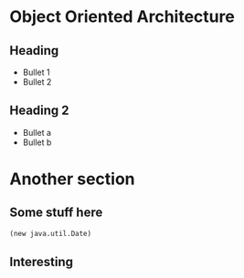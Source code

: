 * Object Oriented Architecture

** Heading

- Bullet 1
- Bullet 2

** Heading 2

- Bullet a
- Bullet b

* Another section

** Some stuff here

#+BEGIN_SRC clojure
(new java.util.Date)
#+END_SRC

** Interesting
